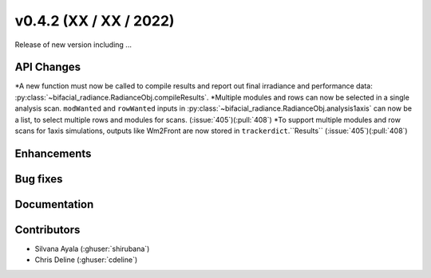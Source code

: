 .. _whatsnew_0420:

v0.4.2 (XX / XX / 2022)
------------------------
Release of new version including ...


API Changes
~~~~~~~~~~~~
*A new function must now be called to compile results and report out final irradiance and performance data: :py:class:`~bifacial_radiance.RadianceObj.compileResults`.
*Multiple modules and rows can now be selected in a single analysis scan. ``modWanted`` and ``rowWanted`` inputs in :py:class:`~bifacial_radiance.RadianceObj.analysis1axis` can now be a list, to select multiple rows and modules for scans. (:issue:`405`)(:pull:`408`)
*To support multiple modules and row scans for 1axis simulations, outputs like Wm2Front are now stored in ``trackerdict``.``Results``  (:issue:`405`)(:pull:`408`)


Enhancements
~~~~~~~~~~~~




Bug fixes
~~~~~~~~~


Documentation
~~~~~~~~~~~~~~



Contributors
~~~~~~~~~~~~
* Silvana Ayala (:ghuser:`shirubana`)
* Chris Deline (:ghuser:`cdeline`)
